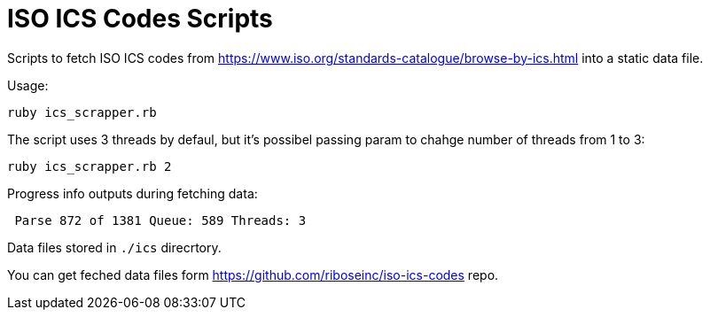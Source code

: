 = ISO ICS Codes Scripts

Scripts to fetch ISO ICS codes from https://www.iso.org/standards-catalogue/browse-by-ics.html into a static data file.

Usage:
```
ruby ics_scrapper.rb
```
The script uses 3 threads by defaul, but it's possibel passing param to chahge number of threads from 1 to 3:
```
ruby ics_scrapper.rb 2
```
Progress info outputs during fetching data:
```
 Parse 872 of 1381 Queue: 589 Threads: 3
```
Data files stored in `./ics` direcrtory.

You can get feched data files form https://github.com/riboseinc/iso-ics-codes repo.
